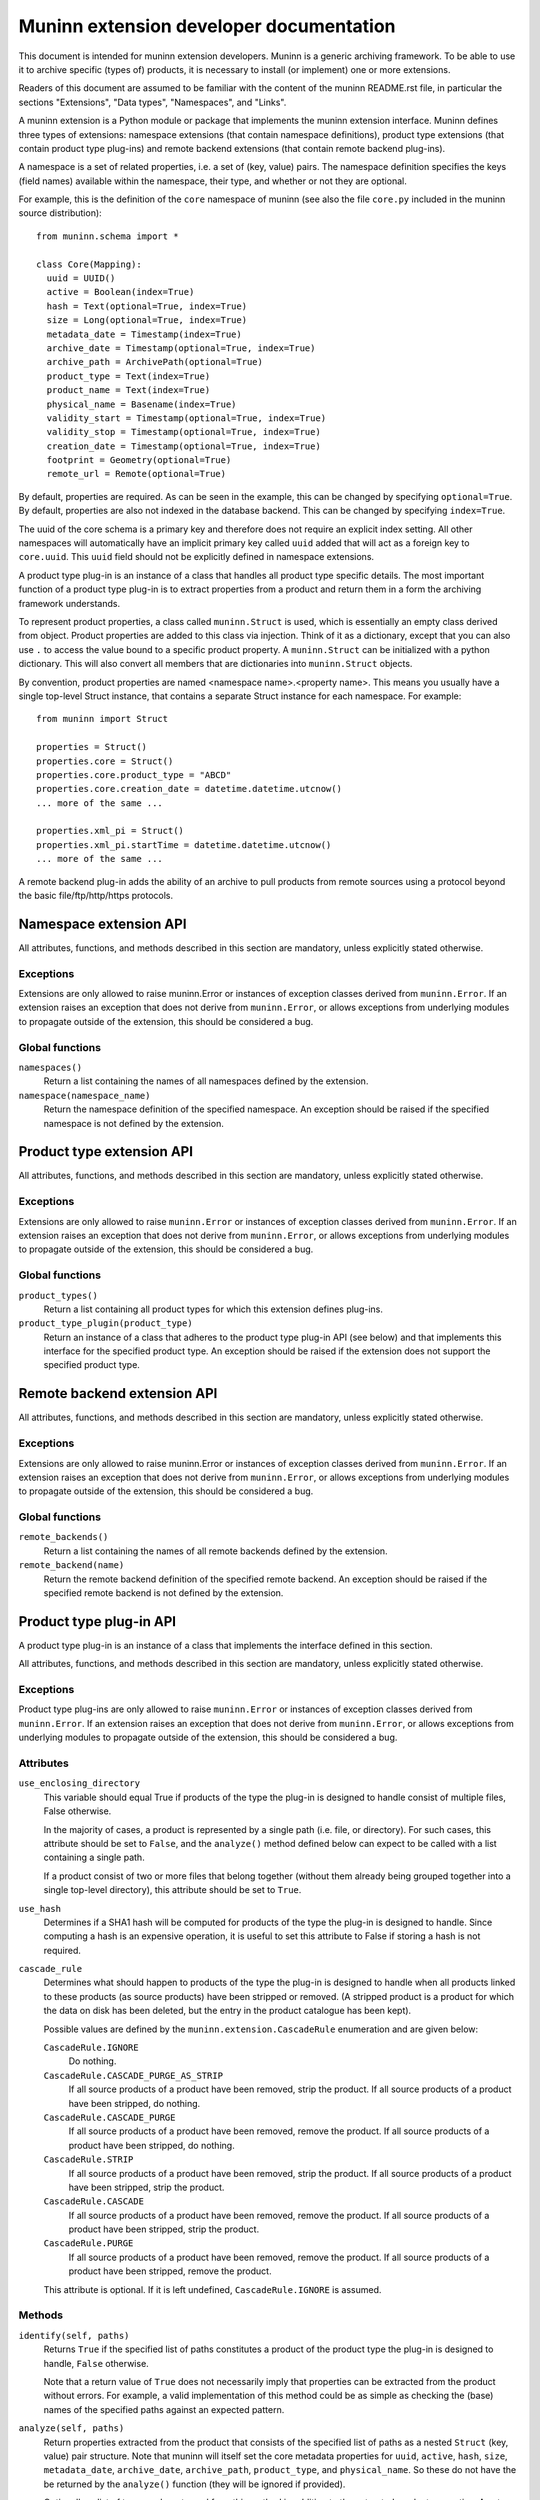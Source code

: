 Muninn extension developer documentation
========================================

This document is intended for muninn extension developers. Muninn is a generic
archiving framework. To be able to use it to archive specific (types of)
products, it is necessary to install (or implement) one or more extensions.

Readers of this document are assumed to be familiar with the content of the
muninn README.rst file, in particular the sections "Extensions", "Data types",
"Namespaces", and "Links".

A muninn extension is a Python module or package that implements the muninn
extension interface. Muninn defines three types of extensions: namespace
extensions (that contain namespace definitions), product type extensions
(that contain product type plug-ins) and remote backend extensions (that
contain remote backend plug-ins).

A namespace is a set of related properties, i.e. a set of (key, value) pairs.
The namespace definition specifies the keys (field names) available within the
namespace, their type, and whether or not they are optional.

For example, this is the definition of the ``core`` namespace of muninn (see
also the file ``core.py`` included in the muninn source distribution): ::

  from muninn.schema import *

  class Core(Mapping):
    uuid = UUID()
    active = Boolean(index=True)
    hash = Text(optional=True, index=True)
    size = Long(optional=True, index=True)
    metadata_date = Timestamp(index=True)
    archive_date = Timestamp(optional=True, index=True)
    archive_path = ArchivePath(optional=True)
    product_type = Text(index=True)
    product_name = Text(index=True)
    physical_name = Basename(index=True)
    validity_start = Timestamp(optional=True, index=True)
    validity_stop = Timestamp(optional=True, index=True)
    creation_date = Timestamp(optional=True, index=True)
    footprint = Geometry(optional=True)
    remote_url = Remote(optional=True)

By default, properties are required. As can be seen in the example, this can be
changed by specifying ``optional=True``. By default, properties are also not
indexed in the database backend. This can be changed by specifying
``index=True``.

The uuid of the core schema is a primary key and therefore does not require
an explicit index setting. All other namespaces will automatically have an
implicit primary key called ``uuid`` added that will act as a foreign key to
``core.uuid``. This ``uuid`` field should not be explicitly defined in
namespace extensions.

A product type plug-in is an instance of a class that handles all product type
specific details. The most important function of a product type plug-in is to
extract properties from a product and return them in a form the archiving
framework understands.

To represent product properties, a class called ``muninn.Struct`` is used,
which is essentially an empty class derived from object. Product properties are
added to this class via injection. Think of it as a dictionary, except that you
can also use ``.`` to access the value bound to a specific product property.
A ``muninn.Struct`` can be initialized with a python dictionary. This will also
convert all members that are dictionaries into ``muninn.Struct`` objects.

By convention, product properties are named <namespace name>.<property name>.
This means you usually have a single top-level Struct instance, that contains a
separate Struct instance for each namespace. For example: ::

  from muninn import Struct

  properties = Struct()
  properties.core = Struct()
  properties.core.product_type = "ABCD"
  properties.core.creation_date = datetime.datetime.utcnow()
  ... more of the same ...

  properties.xml_pi = Struct()
  properties.xml_pi.startTime = datetime.datetime.utcnow()
  ... more of the same ...

A remote backend plug-in adds the ability of an archive to pull products
from remote sources using a protocol beyond the basic file/ftp/http/https
protocols.


Namespace extension API
~~~~~~~~~~~~~~~~~~~~~~~
All attributes, functions, and methods described in this section are mandatory,
unless explicitly stated otherwise.

Exceptions
----------
Extensions are only allowed to raise muninn.Error or instances of exception
classes derived from ``muninn.Error``. If an extension raises an exception that
does not derive from ``muninn.Error``, or allows exceptions from underlying
modules to propagate outside of the extension, this should be considered a bug.

Global functions
----------------
``namespaces()``
    Return a list containing the names of all namespaces defined by the
    extension.

``namespace(namespace_name)``
    Return the namespace definition of the specified namespace. An exception
    should be raised if the specified namespace is not defined by the
    extension.


Product type extension API
~~~~~~~~~~~~~~~~~~~~~~~~~~
All attributes, functions, and methods described in this section are mandatory,
unless explicitly stated otherwise.

Exceptions
----------
Extensions are only allowed to raise ``muninn.Error`` or instances of exception
classes derived from ``muninn.Error``. If an extension raises an exception that
does not derive from ``muninn.Error``, or allows exceptions from underlying
modules to propagate outside of the extension, this should be considered a bug.

Global functions
----------------
``product_types()``
    Return a list containing all product types for which this extension defines
    plug-ins.

``product_type_plugin(product_type)``
    Return an instance of a class that adheres to the product type plug-in API
    (see below) and that implements this interface for the specified product
    type. An exception should be raised if the extension does not support the
    specified product type.


Remote backend extension API
~~~~~~~~~~~~~~~~~~~~~~~~~~~~
All attributes, functions, and methods described in this section are mandatory,
unless explicitly stated otherwise.

Exceptions
----------
Extensions are only allowed to raise muninn.Error or instances of exception
classes derived from ``muninn.Error``. If an extension raises an exception that
does not derive from ``muninn.Error``, or allows exceptions from underlying
modules to propagate outside of the extension, this should be considered a bug.

Global functions
----------------
``remote_backends()``
    Return a list containing the names of all remote backends defined by the
    extension.

``remote_backend(name)``
    Return the remote backend definition of the specified remote backend. An 
    exception should be raised if the specified remote backend is not defined
    by the extension.


Product type plug-in API
~~~~~~~~~~~~~~~~~~~~~~~~
A product type plug-in is an instance of a class that implements the interface
defined in this section.

All attributes, functions, and methods described in this section are mandatory,
unless explicitly stated otherwise.

Exceptions
----------
Product type plug-ins are only allowed to raise ``muninn.Error`` or instances
of exception classes derived from ``muninn.Error``. If an extension raises an
exception that does not derive from ``muninn.Error``, or allows exceptions from
underlying modules to propagate outside of the extension, this should be
considered a bug.

Attributes
----------
``use_enclosing_directory``
    This variable should equal True if products of the type the plug-in is
    designed to handle consist of multiple files, False otherwise.

    In the majority of cases, a product is represented by a single path (i.e.
    file, or directory). For such cases, this attribute should be set to
    ``False``, and the ``analyze()`` method defined below can expect to be
    called with a list containing a single path.

    If a product consist of two or more files that belong together (without
    them already being grouped together into a single top-level directory),
    this attribute should be set to ``True``.

``use_hash``
    Determines if a SHA1 hash will be computed for products of the type the
    plug-in is designed to handle. Since computing a hash is an expensive
    operation, it is useful to set this attribute to False if storing a hash
    is not required.

``cascade_rule``
    Determines what should happen to products of the type the plug-in is
    designed to handle when all products linked to these products (as source
    products) have been stripped or removed. (A stripped product is a product
    for which the data on disk has been deleted, but the entry in the product
    catalogue has been kept).

    Possible values are defined by the ``muninn.extension.CascadeRule``
    enumeration and are given below:

    ``CascadeRule.IGNORE``
        Do nothing.

    ``CascadeRule.CASCADE_PURGE_AS_STRIP``
        If all source products of a product have been removed, strip the
        product. If all source products of a product have been stripped, do
        nothing.

    ``CascadeRule.CASCADE_PURGE``
        If all source products of a product have been removed, remove the
        product. If all source products of a product have been stripped, do
        nothing.

    ``CascadeRule.STRIP``
        If all source products of a product have been removed, strip the
        product. If all source products of a product have been stripped, strip
        the product.

    ``CascadeRule.CASCADE``
        If all source products of a product have been removed, remove the
        product. If all source products of a product have been stripped, strip
        the product.

    ``CascadeRule.PURGE``
        If all source products of a product have been removed, remove the
        product. If all source products of a product have been stripped, remove
        the product.

    This attribute is optional. If it is left undefined, ``CascadeRule.IGNORE``
    is assumed.

Methods
-------
``identify(self, paths)``
    Returns ``True`` if the specified list of paths constitutes a product of
    the product type the plug-in is designed to handle, ``False`` otherwise.

    Note that a return value of ``True`` does not necessarily imply that
    properties can be extracted from the product without errors. For example,
    a valid implementation of this method could be as simple as checking the
    (base) names of the specified paths against an expected pattern.

``analyze(self, paths)``
    Return properties extracted from the product that consists of the specified
    list of paths as a nested ``Struct`` (key, value) pair structure.
    Note that muninn will itself set the core metadata properties for ``uuid``,
    ``active``, ``hash``, ``size``, ``metadata_date``, ``archive_date``,
    ``archive_path``, ``product_type``, and ``physical_name``. So these do not
    have the be returned by the ``analyze()`` function (they will be ignored if
    provided).

    Optionally, a list of tags can be returned from this method in addition to
    the extracted product properties. Any tags returned will be applied to the
    product once it has been successfully ingested.

    To include a list of tags, the method should return a tuple (or list) of
    two elements. The first element should be the nested Struct (key, value)
    pair structure containing product properties, and the second element should
    be the list of tags.

``enclosing_directory(self, properties)``
    Return the name to be used for the enclosing directory.

    Within the archive, any product is represented by a single path. For
    products that consist of multiple paths, this is achieved by transparently
    wrapping everything in an enclosing directory inside the archive.

    A commonly used implementation of this method is to return the product
    name, i.e. ``properties.core.product_name``.

    The returned value will be used for the ``physical_name`` property.

    This method is optional if ``use_enclosing_directory`` is ``False``.

``archive_path(self, properties)``
    Return the path, relative to the root of the archive, where the product, of
    the product type this plug-in is designed to handle, should be stored,
    based on the product properties passed in as a nested ``Struct``
    (key, value) pair structure.

    That is, this method uses the product properties passed in to generate a
    relative path inside the archive where the product will be stored.

    A commonly used implementation is to return <product type>/<year>/<month>/
    <day>/<physical product name>, where the date corresponds to the validity
    start of the product.

    In some cases, a different implementation is required. For example, when
    products cannot be said to cover a time range, as is the case for some
    auxiliary products.

``post_ingest_hook(self, archive, properties)``
    This function is optional. If it exists, it will be called after a
    successful ingest of the product.

``post_pull_hook(self, archive, properties)``
    This function is optional. If it exists, it will be called after a
    successful pull of the product.

``export_<format name>(self, archive, product, target_path)``
    Methods starting with ``export_`` can be used to implement product type
    specific export functionality. For example, a method ``export_tgz`` could
    be implemented that exports a product as a gzipped tarball. The return
    value is the absolute path of the exported product.

    These methods can use the archive instance passed in to, for example,
    locate associated products to be included in the exported product.

    The target path is a path to the directory in which the exported product
    should be stored. The export method is free to create additional
    directories under this path, for example to create a <year>/<month>/<day>
    structure.

    These methods are optional.


Remote backend plug-in API
~~~~~~~~~~~~~~~~~~~~~~~~~~
A Remote backend plug-in is an instance of a class that implements the
interface defined in this section.

All attributes, functions, and methods described in this section are mandatory,
unless explicitly stated otherwise.

Exceptions
----------
Remote backend plug-ins are only allowed to raise ``muninn.Error`` or instances
of exception classes derived from ``muninn.Error``. If an extension raises an
exception that does not derive from ``muninn.Error``, or allows exceptions from
underlying modules to propagate outside of the extension, this should be
considered a bug.

Methods
-------
``pull(self, archive, product, target_path)``
    Download the product specified.
    The product should be downloaded in the path indicated by ``target_path``.
    The function should return the full path(s) to the file(s) that are
    downloaded.
    Muninn will then take care that it is put in the
    If enclosing_directory is True then ``core.physical_name`` indicates the
    directory in which the product file(s) will be stored, otherwise it
    indicates the target filename of the product.
